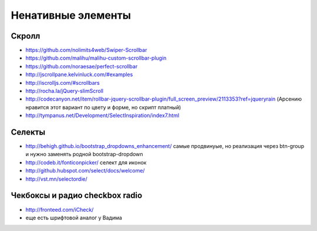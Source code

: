 Ненативные элементы
===================


Скролл
------

+ https://github.com/nolimits4web/Swiper-Scrollbar 
+ https://github.com/malihu/malihu-custom-scrollbar-plugin 
+ https://github.com/noraesae/perfect-scrollbar 
+ http://jscrollpane.kelvinluck.com/#examples
+ http://iscrolljs.com/#scrollbars
+ http://rocha.la/jQuery-slimScroll
+ http://codecanyon.net/item/rollbar-jquery-scrollbar-plugin/full_screen_preview/2113353?ref=jqueryrain (Арсению нравится этот вариант по цвету и форме, но скрипт платный)
+ http://tympanus.net/Development/SelectInspiration/index7.html

Селекты
-------

+ http://behigh.github.io/bootstrap_dropdowns_enhancement/ самые продвинуые, но реализация через btn-group и нужно заменять родной bootstrap-dropdown
+ http://codeb.it/fonticonpicker/ селект для иконок
+ http://github.hubspot.com/select/docs/welcome/ 
+ http://vst.mn/selectordie/


Чекбоксы и радио checkbox radio
-------------------------------

+ http://fronteed.com/iCheck/
+ еще есть шрифтовой аналог у Вадима